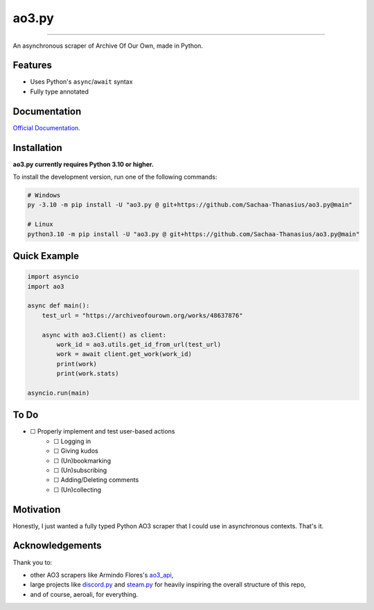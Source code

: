 ao3.py
======

.. image:: https://img.shields.io/github/license/Sachaa-Thanasius/ao3.py.svg
    :target: LICENSE
    :alt: License: MIT

.. image:: https://microsoft.github.io/pyright/img/pyright_badge.svg
    :target: https://microsoft.github.io/pyright/
    :alt: Checked with pyright

.. image:: https://img.shields.io/endpoint?url=https://raw.githubusercontent.com/astral-sh/ruff/main/assets/badge/v2.json
    :target: https://github.com/astral-sh/ruff
    :alt: Ruff

.. image:: https://img.shields.io/badge/code%20style-black-000000.svg
    :target: https://github.com/psf/black
    :alt: Code style: black

.. image:: https://readthedocs.org/projects/ao3py/badge/?version=latest
    :target: https://ao3py.readthedocs.io/en/latest/?badge=latest
    :alt: Documentation Status

-----------------------------------------------------------------

An asynchronous scraper of Archive Of Our Own, made in Python.

Features
--------

- Uses Python's ``async``/``await`` syntax
- Fully type annotated


Documentation
-------------

`Official Documentation <https://ao3py.readthedocs.io/en/latest>`_.


Installation
------------

**ao3.py currently requires Python 3.10 or higher.**

To install the development version, run one of the following commands:

.. code:: sh

    # Windows
    py -3.10 -m pip install -U "ao3.py @ git+https://github.com/Sachaa-Thanasius/ao3.py@main"

    # Linux
    python3.10 -m pip install -U "ao3.py @ git+https://github.com/Sachaa-Thanasius/ao3.py@main"


Quick Example
-------------

.. code-block:: py

    import asyncio
    import ao3

    async def main():
        test_url = "https://archiveofourown.org/works/48637876"

        async with ao3.Client() as client:
            work_id = ao3.utils.get_id_from_url(test_url)
            work = await client.get_work(work_id)
            print(work)
            print(work.stats)

    asyncio.run(main)


To Do
-----

* ☐ Properly implement and test user-based actions
    * ☐ Logging in
    * ☐ Giving kudos
    * ☐ (Un)bookmarking
    * ☐ (Un)subscribing
    * ☐ Adding/Deleting comments
    * ☐ (Un)collecting


Motivation
----------

Honestly, I just wanted a fully typed Python AO3 scraper that I could use in asynchronous contexts. That's it.


Acknowledgements
----------------

Thank you to:

- other AO3 scrapers like Armindo Flores's `ao3_api <https://github.com/ArmindoFlores/ao3_api>`_,
- large projects like `discord.py <https://github.com/Rapptz/discord.py/>`_ and `steam.py <https://github.com/Gobot1234/steam.py>`_ for heavily inspiring the overall structure of this repo,
- and of course, aeroali, for everything.



